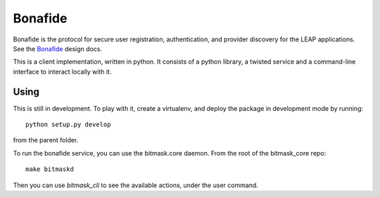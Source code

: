 Bonafide
========
Bonafide is the protocol for secure user registration, authentication, and provider discovery for the LEAP
applications. See the `Bonafide`_ design docs.

This is a client implementation, written in python. It consists of a python library, a
twisted service and a command-line interface to interact locally with it.

.. _`Bonafide`: https://leap.se/en/docs/design/bonafide

Using
-----

This is still in development. To play with it, create a virtualenv, and deploy
the package in development mode by running::

  python setup.py develop

from the parent folder.

To run the bonafide service, you can use the bitmask.core daemon. From the root
of the bitmask_core repo::

  make bitmaskd

Then you can use `bitmask_cli` to see the available actions, under the user
command.
